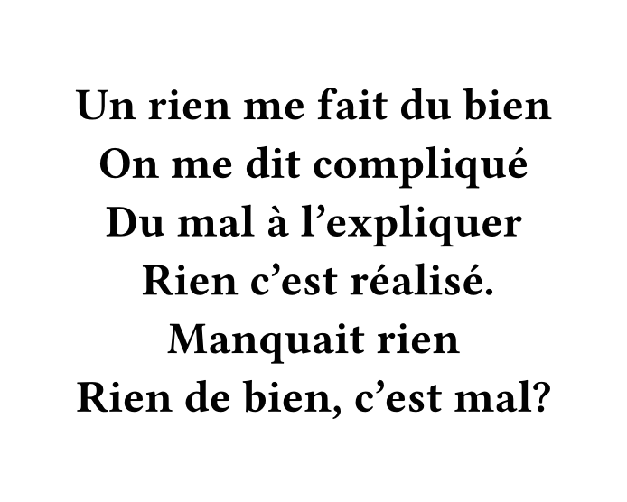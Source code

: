 #set page(width: 250pt, height: 200pt, fill: white)

#set text(font: "Noto Sans Old Persian", weight: "semibold", size: 18pt, fill: black)

#set align(horizon + center)

Un rien me fait du bien
#linebreak()
On me dit compliqué
#linebreak()
Du mal à l'expliquer
#linebreak()
Rien c'est réalisé.
#linebreak()
Manquait rien
#linebreak()
Rien de bien, c'est mal?
